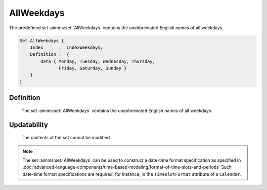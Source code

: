 .. aimms:set:: AllWeekdays

.. _AllWeekdays:

AllWeekdays
===========

The predefined set :aimms:set:`AllWeekdays` contains the unabbreviated English
names of all weekdays.

.. code-block:: aimms

        Set AllWeekdays {
            Index      :  IndexWeekdays;
            Definition :  {
                data { Monday, Tuesday, Wednesday, Thursday,
                       Friday, Saturday, Sunday }
            }
        }

Definition
----------

    The set :aimms:set:`AllWeekdays` contains the unabbreviated English names of all
    weekdays.

Updatability
------------

    The contents of the set cannot be modified.

.. note::

    The set :aimms:set:`AllWeekdays` can be used to construct a date-time format
    specification as specified in :doc:`advanced-language-components/time-based-modeling/format-of-time-slots-and-periods` Such date-time format
    specifications are required, for instance, in the ``TimeslotFormat``
    attribute of a ``Calendar``.

.. seealso::

    The sets :aimms:set:`AllAbbrWeekdays`, :aimms:set:`LocaleAllWeekdays`, :aimms:set:`LocaleAllWeekdays`. Calendars are discussed in
    full detail in :doc:`advanced-language-components/time-based-modeling/calendars` of the `Language Reference <https://documentation.aimms.com/language-reference/index.html>`__, date-time formats
    in :doc:`advanced-language-components/time-based-modeling/format-of-time-slots-and-periods`
